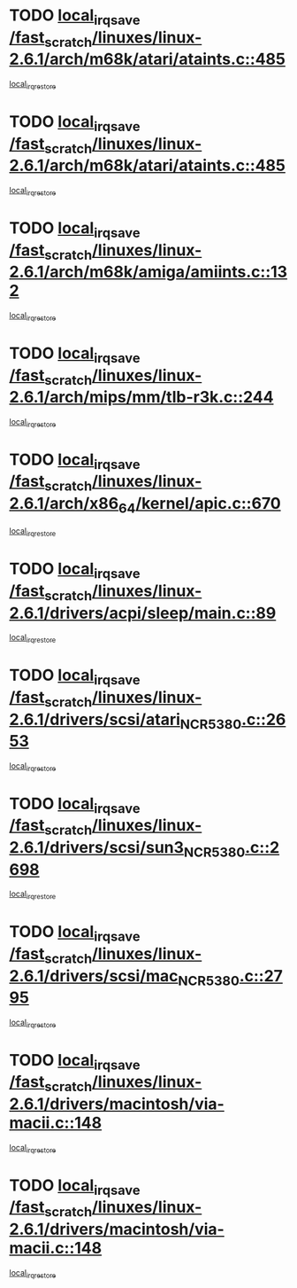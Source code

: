 * TODO [[view:/fast_scratch/linuxes/linux-2.6.1/arch/m68k/atari/ataints.c::face=ovl-face1::linb=485::colb=17::cole=22][local_irq_save /fast_scratch/linuxes/linux-2.6.1/arch/m68k/atari/ataints.c::485]]
[[view:/fast_scratch/linuxes/linux-2.6.1/arch/m68k/atari/ataints.c::face=ovl-face2::linb=490::colb=4::cole=10][local_irq_restore]]
* TODO [[view:/fast_scratch/linuxes/linux-2.6.1/arch/m68k/atari/ataints.c::face=ovl-face1::linb=485::colb=17::cole=22][local_irq_save /fast_scratch/linuxes/linux-2.6.1/arch/m68k/atari/ataints.c::485]]
[[view:/fast_scratch/linuxes/linux-2.6.1/arch/m68k/atari/ataints.c::face=ovl-face2::linb=502::colb=3::cole=9][local_irq_restore]]
* TODO [[view:/fast_scratch/linuxes/linux-2.6.1/arch/m68k/amiga/amiints.c::face=ovl-face1::linb=132::colb=16::cole=21][local_irq_save /fast_scratch/linuxes/linux-2.6.1/arch/m68k/amiga/amiints.c::132]]
[[view:/fast_scratch/linuxes/linux-2.6.1/arch/m68k/amiga/amiints.c::face=ovl-face2::linb=138::colb=3::cole=9][local_irq_restore]]
* TODO [[view:/fast_scratch/linuxes/linux-2.6.1/arch/mips/mm/tlb-r3k.c::face=ovl-face1::linb=244::colb=17::cole=22][local_irq_save /fast_scratch/linuxes/linux-2.6.1/arch/mips/mm/tlb-r3k.c::244]]
[[view:/fast_scratch/linuxes/linux-2.6.1/arch/mips/mm/tlb-r3k.c::face=ovl-face2::linb=252::colb=3::cole=9][local_irq_restore]]
* TODO [[view:/fast_scratch/linuxes/linux-2.6.1/arch/x86_64/kernel/apic.c::face=ovl-face1::linb=670::colb=16::cole=21][local_irq_save /fast_scratch/linuxes/linux-2.6.1/arch/x86_64/kernel/apic.c::670]]
[[view:/fast_scratch/linuxes/linux-2.6.1/arch/x86_64/kernel/apic.c::face=ovl-face2::linb=675::colb=2::cole=8][local_irq_restore]]
* TODO [[view:/fast_scratch/linuxes/linux-2.6.1/drivers/acpi/sleep/main.c::face=ovl-face1::linb=89::colb=16::cole=21][local_irq_save /fast_scratch/linuxes/linux-2.6.1/drivers/acpi/sleep/main.c::89]]
[[view:/fast_scratch/linuxes/linux-2.6.1/drivers/acpi/sleep/main.c::face=ovl-face2::linb=108::colb=2::cole=8][local_irq_restore]]
* TODO [[view:/fast_scratch/linuxes/linux-2.6.1/drivers/scsi/atari_NCR5380.c::face=ovl-face1::linb=2653::colb=19::cole=24][local_irq_save /fast_scratch/linuxes/linux-2.6.1/drivers/scsi/atari_NCR5380.c::2653]]
[[view:/fast_scratch/linuxes/linux-2.6.1/drivers/scsi/atari_NCR5380.c::face=ovl-face2::linb=2706::colb=3::cole=9][local_irq_restore]]
* TODO [[view:/fast_scratch/linuxes/linux-2.6.1/drivers/scsi/sun3_NCR5380.c::face=ovl-face1::linb=2698::colb=19::cole=24][local_irq_save /fast_scratch/linuxes/linux-2.6.1/drivers/scsi/sun3_NCR5380.c::2698]]
[[view:/fast_scratch/linuxes/linux-2.6.1/drivers/scsi/sun3_NCR5380.c::face=ovl-face2::linb=2746::colb=3::cole=9][local_irq_restore]]
* TODO [[view:/fast_scratch/linuxes/linux-2.6.1/drivers/scsi/mac_NCR5380.c::face=ovl-face1::linb=2795::colb=19::cole=24][local_irq_save /fast_scratch/linuxes/linux-2.6.1/drivers/scsi/mac_NCR5380.c::2795]]
[[view:/fast_scratch/linuxes/linux-2.6.1/drivers/scsi/mac_NCR5380.c::face=ovl-face2::linb=2843::colb=3::cole=9][local_irq_restore]]
* TODO [[view:/fast_scratch/linuxes/linux-2.6.1/drivers/macintosh/via-macii.c::face=ovl-face1::linb=148::colb=16::cole=21][local_irq_save /fast_scratch/linuxes/linux-2.6.1/drivers/macintosh/via-macii.c::148]]
[[view:/fast_scratch/linuxes/linux-2.6.1/drivers/macintosh/via-macii.c::face=ovl-face2::linb=151::colb=10::cole=16][local_irq_restore]]
* TODO [[view:/fast_scratch/linuxes/linux-2.6.1/drivers/macintosh/via-macii.c::face=ovl-face1::linb=148::colb=16::cole=21][local_irq_save /fast_scratch/linuxes/linux-2.6.1/drivers/macintosh/via-macii.c::148]]
[[view:/fast_scratch/linuxes/linux-2.6.1/drivers/macintosh/via-macii.c::face=ovl-face2::linb=155::colb=10::cole=16][local_irq_restore]]
